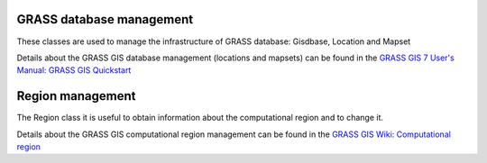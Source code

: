 .. _GRASSdatabase-label:

GRASS database management
===============================

These classes are used to manage the infrastructure
of GRASS database: Gisdbase, Location and Mapset

Details about the GRASS GIS database management (locations and mapsets)
can be found in the `GRASS GIS 7 User's Manual: GRASS GIS Quickstart <http://grass.osgeo.org/grass73/manuals/helptext.html>`_

.. _Region-label:

Region management
======================

The Region class it is useful to obtain information
about the computational region and to change it.

Details about the GRASS GIS computational region management can be found
in the `GRASS GIS Wiki: Computational region <http://grasswiki.osgeo.org/wiki/Computational_region>`_
